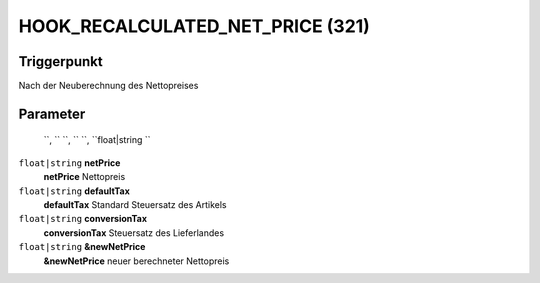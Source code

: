 HOOK_RECALCULATED_NET_PRICE (321)
==========================================================

Triggerpunkt
""""""""""""

Nach der Neuberechnung des Nettopreises

Parameter
"""""""""
 ``,  `` ``,  `` ``,  ``float|string ``
``float|string`` **netPrice**
    **netPrice** Nettopreis

``float|string`` **defaultTax**
    **defaultTax** Standard Steuersatz des Artikels

``float|string`` **conversionTax**
    **conversionTax** Steuersatz des Lieferlandes

``float|string`` **&newNetPrice**
    **&newNetPrice** neuer berechneter Nettopreis
